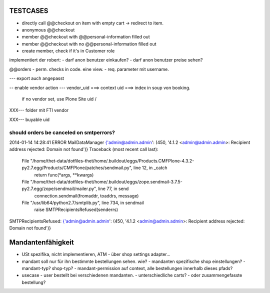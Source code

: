 TESTCASES
=========

- directly call @@checkout on item with empty cart -> redirect to item.
- anonymous @@checkout
- member @@checkout with @@personal-information filled out
- member @@checkout with no @@personal-information filled out

- create member, check if it's in Customer role



implementiert der robert:
- darf anon benutzer einkaufen?
- darf anon benutzer preise sehen?




@@orders
- perm. checks in code. eine view.
- req. parameter mit username.

--- export auch angepasst

-- enable vendor action
--- vendor_uid ===> context uid ===> index in soup von booking.
        if no vendor set, use Plone Site uid / 


XXX--- folder mit FTI vendor

XXX--- buyable uid



should orders be canceled on smtperrors?
----------------------------------------
2014-01-14 14:28:41 ERROR MailDataManager {'admin@admin.admin': (450, '4.1.2 <admin@admin.admin>: Recipient address rejected: Domain not found')}
Traceback (most recent call last):
  File "/home/thet-data/dotfiles-thet/home/.buildout/eggs/Products.CMFPlone-4.3.2-py2.7.egg/Products/CMFPlone/patches/sendmail.py", line 12, in _catch
    return func(*args, **kwargs)
  File "/home/thet-data/dotfiles-thet/home/.buildout/eggs/zope.sendmail-3.7.5-py2.7.egg/zope/sendmail/mailer.py", line 77, in send
    connection.sendmail(fromaddr, toaddrs, message)
  File "/usr/lib64/python2.7/smtplib.py", line 734, in sendmail
    raise SMTPRecipientsRefused(senderrs)
SMTPRecipientsRefused: {'admin@admin.admin': (450, '4.1.2 <admin@admin.admin>: Recipient address rejected: Domain not found')}




Mandantenfähigkeit
==================

- USt spezifika, nicht implementieren, ATM
  - über shop settings adapter...

- mandant soll nur für ihn bestimmte bestellungen sehen. wie?
  - mandanten spezifische shop einstellungen?
  - mandant-typ? shop-typ?
  - mandant-permission auf context, alle bestellungen innerhalb dieses pfads?


- usecase - user bestellt bei verschiedenen mandanten.
  - unterschiedliche carts?
  - oder zusammengefasste bestellung?



